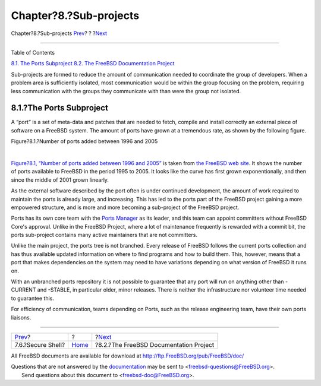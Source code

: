 =======================
Chapter?8.?Sub-projects
=======================

.. raw:: html

   <div class="navheader">

Chapter?8.?Sub-projects
`Prev <tool-ssh2.html>`__?
?
?\ `Next <sub-project-documentation.html>`__

--------------

.. raw:: html

   </div>

.. raw:: html

   <div class="chapter">

.. raw:: html

   <div class="titlepage" xmlns="">

.. raw:: html

   <div>

.. raw:: html

   <div>

.. raw:: html

   </div>

.. raw:: html

   </div>

.. raw:: html

   </div>

.. raw:: html

   <div class="toc">

.. raw:: html

   <div class="toc-title">

Table of Contents

.. raw:: html

   </div>

`8.1. The Ports Subproject <sub-projects.html#sub-project-ports>`__
`8.2. The FreeBSD Documentation
Project <sub-project-documentation.html>`__

.. raw:: html

   </div>

Sub-projects are formed to reduce the amount of communication needed to
coordinate the group of developers. When a problem area is sufficiently
isolated, most communication would be within the group focusing on the
problem, requiring less communication with the groups they communicate
with than were the group not isolated.

.. raw:: html

   <div class="section">

.. raw:: html

   <div class="titlepage" xmlns="">

.. raw:: html

   <div>

.. raw:: html

   <div>

8.1.?The Ports Subproject
-------------------------

.. raw:: html

   </div>

.. raw:: html

   </div>

.. raw:: html

   </div>

A “port” is a set of meta-data and patches that are needed to fetch,
compile and install correctly an external piece of software on a FreeBSD
system. The amount of ports have grown at a tremendous rate, as shown by
the following figure.

.. raw:: html

   <div class="figure">

.. raw:: html

   <div class="figure-title">

Figure?8.1.?Number of ports added between 1996 and 2005

.. raw:: html

   </div>

.. raw:: html

   <div class="figure-contents">

.. raw:: html

   <div class="mediaobject">

|Number of ports added between 1996 and 2005|

.. raw:: html

   </div>

.. raw:: html

   </div>

.. raw:: html

   </div>

| 

`Figure?8.1, “Number of ports added between 1996 and
2005” <sub-projects.html#fig-ports>`__ is taken from `the FreeBSD web
site <http://www.freebsd.org/ports/growth/status.png>`__. It shows the
number of ports available to FreeBSD in the period 1995 to 2005. It
looks like the curve has first grown exponentionally, and then since the
middle of 2001 grown linearly.

As the external software described by the port often is under continued
development, the amount of work required to maintain the ports is
already large, and increasing. This has led to the ports part of the
FreeBSD project gaining a more empowered structure, and is more and more
becoming a sub-project of the FreeBSD project.

Ports has its own core team with the `Ports
Manager <official-hats.html#role-ports-manager>`__ as its leader, and
this team can appoint committers without FreeBSD Core's approval. Unlike
in the FreeBSD Project, where a lot of maintenance frequently is
rewarded with a commit bit, the ports sub-project contains many active
maintainers that are not committers.

Unlike the main project, the ports tree is not branched. Every release
of FreeBSD follows the current ports collection and has thus available
updated information on where to find programs and how to build them.
This, however, means that a port that makes dependencies on the system
may need to have variations depending on what version of FreeBSD it runs
on.

With an unbranched ports repository it is not possible to guarantee that
any port will run on anything other than -CURRENT and -STABLE, in
particular older, minor releases. There is neither the infrastructure
nor volunteer time needed to guarantee this.

For efficiency of communication, teams depending on Ports, such as the
release engineering team, have their own ports liaisons.

.. raw:: html

   </div>

.. raw:: html

   </div>

.. raw:: html

   <div class="navfooter">

--------------

+------------------------------+-------------------------+------------------------------------------------+
| `Prev <tool-ssh2.html>`__?   | ?                       | ?\ `Next <sub-project-documentation.html>`__   |
+------------------------------+-------------------------+------------------------------------------------+
| 7.6.?Secure Shell?           | `Home <index.html>`__   | ?8.2.?The FreeBSD Documentation Project        |
+------------------------------+-------------------------+------------------------------------------------+

.. raw:: html

   </div>

All FreeBSD documents are available for download at
http://ftp.FreeBSD.org/pub/FreeBSD/doc/

| Questions that are not answered by the
  `documentation <http://www.FreeBSD.org/docs.html>`__ may be sent to
  <freebsd-questions@FreeBSD.org\ >.
|  Send questions about this document to <freebsd-doc@FreeBSD.org\ >.

.. |Number of ports added between 1996 and 2005| image:: portsstatus.png
